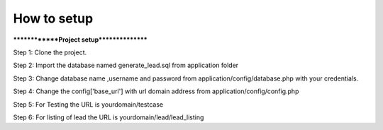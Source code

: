 ###################
How to setup
###################

**************Project setup****************

Step 1: Clone the project.

Step 2: Import the database named generate_lead.sql from application folder

Step 3: Change database name ,username and password from application/config/database.php with your credentials.

Step 4: Change the config['base_url'] with url domain address from application/config/config.php

Step 5: For Testing the URL is yourdomain/testcase

Step 6: For listing of lead the URL is yourdomain/lead/lead_listing



